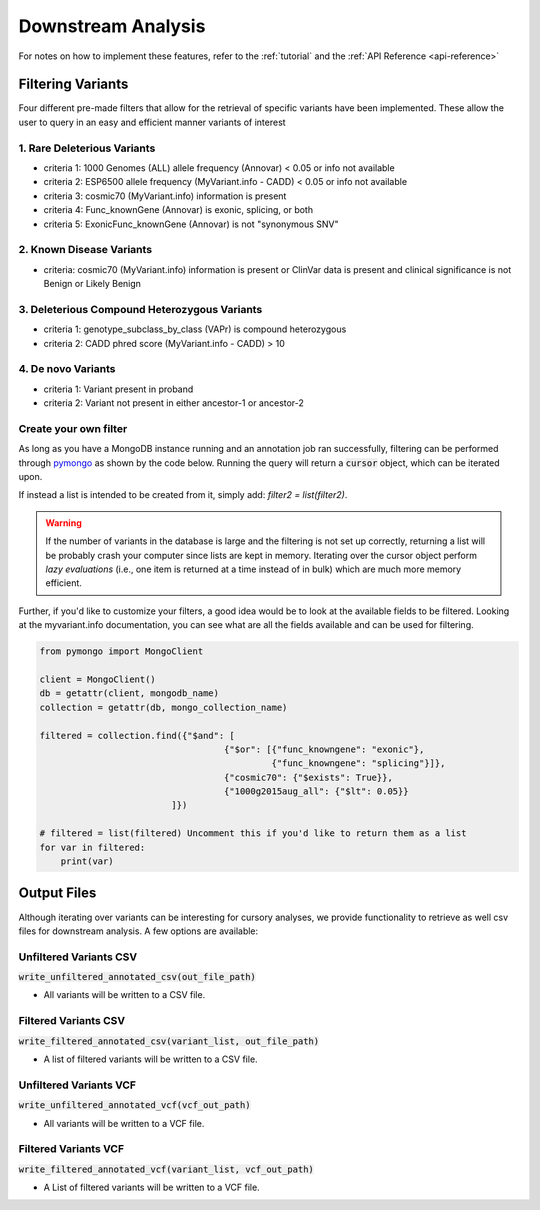 .. _downstream-analysis:

Downstream Analysis
===================

For notes on how to implement these features, refer to the :ref:`tutorial` and the :ref:`API Reference <api-reference>`


Filtering Variants
------------------
Four different pre-made filters that allow for the retrieval of specific variants have been implemented. These allow
the user to query in an easy and efficient manner variants of interest

.. _rare-del-variants:

1. Rare Deleterious Variants
~~~~~~~~~~~~~~~~~~~~~~~~~~~~

* criteria 1: 1000 Genomes (ALL) allele frequency (Annovar) < 0.05 or info not available
* criteria 2: ESP6500 allele frequency (MyVariant.info - CADD) < 0.05 or info not available
* criteria 3: cosmic70 (MyVariant.info) information is present
* criteria 4: Func_knownGene (Annovar) is exonic, splicing, or both
* criteria 5: ExonicFunc_knownGene (Annovar) is not "synonymous SNV"

.. _known-disease:

2. Known Disease Variants
~~~~~~~~~~~~~~~~~~~~~~~~~

* criteria: cosmic70 (MyVariant.info) information is present or ClinVar data is present and clinical significance is not Benign or Likely Benign

.. _del-compound:

3. Deleterious Compound Heterozygous Variants
~~~~~~~~~~~~~~~~~~~~~~~~~~~~~~~~~~~~~~~~~~~~~

* criteria 1: genotype_subclass_by_class (VAPr) is compound heterozygous
* criteria 2: CADD phred score (MyVariant.info - CADD) > 10

.. _de-novo:

4. De novo Variants
~~~~~~~~~~~~~~~~~~~

* criteria 1: Variant present in proband
* criteria 2: Variant not present in either ancestor-1 or ancestor-2

.. _custom-filter:

Create your own filter
~~~~~~~~~~~~~~~~~~~~~~

As long as you have a MongoDB instance running and an annotation job ran successfully, filtering can be performed
through `pymongo <https://api.mongodb.com/python/current/>`_ as shown by the code below.
Running the query will return a :code:`cursor` object, which can be iterated upon.

If instead a list is intended to be created from it, simply add: `filter2 = list(filter2)`. 

.. WARNING:: If the number of variants in the database is large and the filtering is not set up correctly, returning a list will be probably crash your computer since lists are kept in memory. Iterating over the cursor object perform `lazy evaluations` (i.e., one item is returned at a time instead of in bulk) which are much more memory efficient.

Further, if you'd like to customize your filters, a good idea would be to look at the available fields to be filtered.
Looking at the myvariant.info documentation, you can see what are all the fields available and can be used for filtering.


.. code-block:: python

    from pymongo import MongoClient

    client = MongoClient()
    db = getattr(client, mongodb_name)
    collection = getattr(db, mongo_collection_name)

    filtered = collection.find({"$and": [
                                       {"$or": [{"func_knowngene": "exonic"},
                                                {"func_knowngene": "splicing"}]},
                                       {"cosmic70": {"$exists": True}},
                                       {"1000g2015aug_all": {"$lt": 0.05}}
                             ]})

    # filtered = list(filtered) Uncomment this if you'd like to return them as a list
    for var in filtered:
        print(var)

Output Files
------------
Although iterating over variants can be interesting for cursory analyses, we provide functionality to retrieve as well
csv files for downstream analysis. A few options are available:

Unfiltered Variants CSV
~~~~~~~~~~~~~~~~~~~~~~~

:code:`write_unfiltered_annotated_csv(out_file_path)`

* All variants will be written to a CSV file.


Filtered Variants CSV
~~~~~~~~~~~~~~~~~~~~~

:code:`write_filtered_annotated_csv(variant_list, out_file_path)`

* A list of filtered variants will be written to a CSV file.


Unfiltered Variants VCF
~~~~~~~~~~~~~~~~~~~~~~~

:code:`write_unfiltered_annotated_vcf(vcf_out_path)`

* All variants will be written to a VCF file.


Filtered Variants VCF
~~~~~~~~~~~~~~~~~~~~~

:code:`write_filtered_annotated_vcf(variant_list, vcf_out_path)`

* A List of filtered variants will be written to a VCF file.
